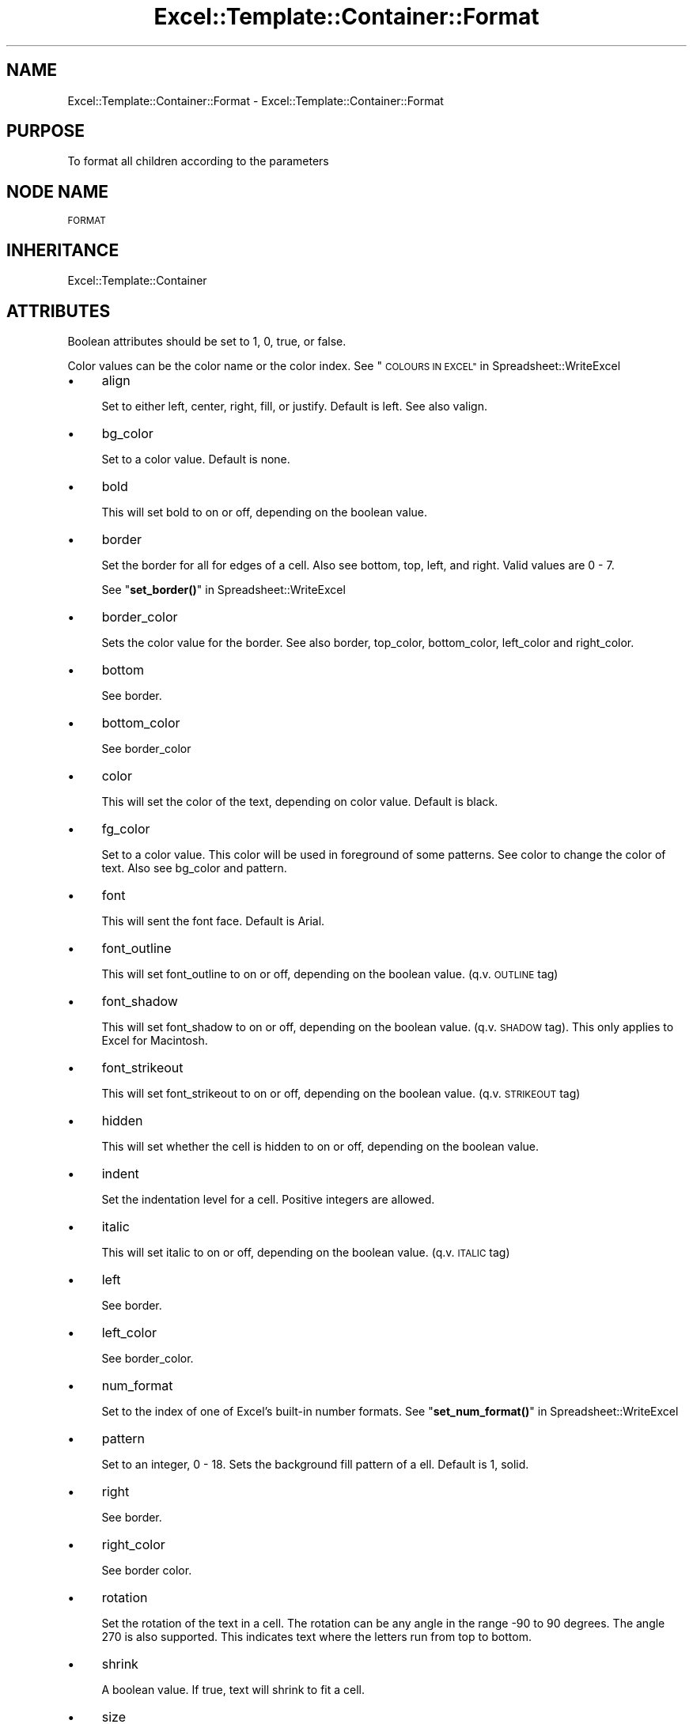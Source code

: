 .\" Automatically generated by Pod::Man 4.14 (Pod::Simple 3.40)
.\"
.\" Standard preamble:
.\" ========================================================================
.de Sp \" Vertical space (when we can't use .PP)
.if t .sp .5v
.if n .sp
..
.de Vb \" Begin verbatim text
.ft CW
.nf
.ne \\$1
..
.de Ve \" End verbatim text
.ft R
.fi
..
.\" Set up some character translations and predefined strings.  \*(-- will
.\" give an unbreakable dash, \*(PI will give pi, \*(L" will give a left
.\" double quote, and \*(R" will give a right double quote.  \*(C+ will
.\" give a nicer C++.  Capital omega is used to do unbreakable dashes and
.\" therefore won't be available.  \*(C` and \*(C' expand to `' in nroff,
.\" nothing in troff, for use with C<>.
.tr \(*W-
.ds C+ C\v'-.1v'\h'-1p'\s-2+\h'-1p'+\s0\v'.1v'\h'-1p'
.ie n \{\
.    ds -- \(*W-
.    ds PI pi
.    if (\n(.H=4u)&(1m=24u) .ds -- \(*W\h'-12u'\(*W\h'-12u'-\" diablo 10 pitch
.    if (\n(.H=4u)&(1m=20u) .ds -- \(*W\h'-12u'\(*W\h'-8u'-\"  diablo 12 pitch
.    ds L" ""
.    ds R" ""
.    ds C` ""
.    ds C' ""
'br\}
.el\{\
.    ds -- \|\(em\|
.    ds PI \(*p
.    ds L" ``
.    ds R" ''
.    ds C`
.    ds C'
'br\}
.\"
.\" Escape single quotes in literal strings from groff's Unicode transform.
.ie \n(.g .ds Aq \(aq
.el       .ds Aq '
.\"
.\" If the F register is >0, we'll generate index entries on stderr for
.\" titles (.TH), headers (.SH), subsections (.SS), items (.Ip), and index
.\" entries marked with X<> in POD.  Of course, you'll have to process the
.\" output yourself in some meaningful fashion.
.\"
.\" Avoid warning from groff about undefined register 'F'.
.de IX
..
.nr rF 0
.if \n(.g .if rF .nr rF 1
.if (\n(rF:(\n(.g==0)) \{\
.    if \nF \{\
.        de IX
.        tm Index:\\$1\t\\n%\t"\\$2"
..
.        if !\nF==2 \{\
.            nr % 0
.            nr F 2
.        \}
.    \}
.\}
.rr rF
.\" ========================================================================
.\"
.IX Title "Excel::Template::Container::Format 3"
.TH Excel::Template::Container::Format 3 "2012-04-29" "perl v5.32.0" "User Contributed Perl Documentation"
.\" For nroff, turn off justification.  Always turn off hyphenation; it makes
.\" way too many mistakes in technical documents.
.if n .ad l
.nh
.SH "NAME"
Excel::Template::Container::Format \- Excel::Template::Container::Format
.SH "PURPOSE"
.IX Header "PURPOSE"
To format all children according to the parameters
.SH "NODE NAME"
.IX Header "NODE NAME"
\&\s-1FORMAT\s0
.SH "INHERITANCE"
.IX Header "INHERITANCE"
Excel::Template::Container
.SH "ATTRIBUTES"
.IX Header "ATTRIBUTES"
Boolean attributes should be set to 1, 0, true, or false.
.PP
Color values can be the color name or the color index. See \*(L"\s-1COLOURS IN EXCEL\*(R"\s0 in Spreadsheet::WriteExcel
.IP "\(bu" 4
align
.Sp
Set to either left, center, right, fill, or justify. Default is left.  See also valign.
.IP "\(bu" 4
bg_color
.Sp
Set to a color value. Default is none.
.IP "\(bu" 4
bold
.Sp
This will set bold to on or off, depending on the boolean value.
.IP "\(bu" 4
border
.Sp
Set the border for all for edges of a cell. Also see bottom, top, left, and right.
Valid values are 0 \- 7.
.Sp
See \*(L"\fBset_border()\fR\*(R" in Spreadsheet::WriteExcel
.IP "\(bu" 4
border_color
.Sp
Sets the color value for the border. See also border, top_color, bottom_color, left_color
and right_color.
.IP "\(bu" 4
bottom
.Sp
See border.
.IP "\(bu" 4
bottom_color
.Sp
See border_color
.IP "\(bu" 4
color
.Sp
This will set the color of the text, depending on color value. Default is black.
.IP "\(bu" 4
fg_color
.Sp
Set to a color value. This color will be used in foreground of some patterns. See color
to change the color of text. Also see bg_color and pattern.
.IP "\(bu" 4
font
.Sp
This will sent the font face. Default is Arial.
.IP "\(bu" 4
font_outline
.Sp
This will set font_outline to on or off, depending on the boolean value. (q.v.
\&\s-1OUTLINE\s0 tag)
.IP "\(bu" 4
font_shadow
.Sp
This will set font_shadow to on or off, depending on the boolean value. (q.v.
\&\s-1SHADOW\s0 tag). This only applies to Excel for Macintosh.
.IP "\(bu" 4
font_strikeout
.Sp
This will set font_strikeout to on or off, depending on the boolean value. (q.v.
\&\s-1STRIKEOUT\s0 tag)
.IP "\(bu" 4
hidden
.Sp
This will set whether the cell is hidden to on or off, depending on the boolean
value.
.IP "\(bu" 4
indent
.Sp
Set the indentation level for a cell. Positive integers are allowed.
.IP "\(bu" 4
italic
.Sp
This will set italic to on or off, depending on the boolean value. (q.v. \s-1ITALIC\s0
tag)
.IP "\(bu" 4
left
.Sp
See border.
.IP "\(bu" 4
left_color
.Sp
See border_color.
.IP "\(bu" 4
num_format
.Sp
Set to the index of one of Excel's built-in number formats. See \*(L"\fBset_num_format()\fR\*(R" in Spreadsheet::WriteExcel
.IP "\(bu" 4
pattern
.Sp
Set to an integer, 0 \- 18. Sets the background fill pattern of a ell. Default is 1, solid.
.IP "\(bu" 4
right
.Sp
See border.
.IP "\(bu" 4
right_color
.Sp
See border color.
.IP "\(bu" 4
rotation
.Sp
Set the rotation of the text in a cell. The rotation can be any angle in the range \-90 to 90 degrees. 
The angle 270 is also supported. This indicates text where the letters run from top to bottom.
.IP "\(bu" 4
shrink
.Sp
A boolean value. If true, text will shrink to fit a cell.
.IP "\(bu" 4
size
.Sp
This will set the size of the font. Default is 10. Unless a row height is 
specifically set, the row will grow taller as necessary.
.IP "\(bu" 4
text_justlast
.Sp
A boolean value to justify the last line. Only applies to Far Eastern versions of Excel.
.IP "\(bu" 4
text_wrap
.Sp
A boolean value. When set to true, text will wrap in a cell instead of crossing over
into empty cells. If the row height is not set, the row will grow taller to accommodate
the wrapping text.
.IP "\(bu" 4
top
.Sp
See border.
.IP "\(bu" 4
top_color
.Sp
See border_color
.IP "\(bu" 4
valign
.Sp
Set to top, vcenter, bottom, or vjustify. Default is vcenter. See also align.
.SH "CHILDREN"
.IX Header "CHILDREN"
None
.SH "EFFECTS"
.IX Header "EFFECTS"
None
.SH "DEPENDENCIES"
.IX Header "DEPENDENCIES"
None
.SH "USAGE"
.IX Header "USAGE"
.Vb 3
\&  <format bold="1">
\&    ... Children here
\&  </format>
.Ve
.PP
In the above example, the children will be displayed (if they are displaying
elements) in a bold format. All other formatting will remain the same and the
\&\*(L"bold\*(R"\-ness will end at the end tag.
.SH "AUTHOR"
.IX Header "AUTHOR"
Rob Kinyon (rob.kinyon@gmail.com)
.SH "SEE ALSO"
.IX Header "SEE ALSO"
\&\s-1BOLD, HIDDEN, ITALIC, OUTLINE, SHADOW, STRIKEOUT\s0
